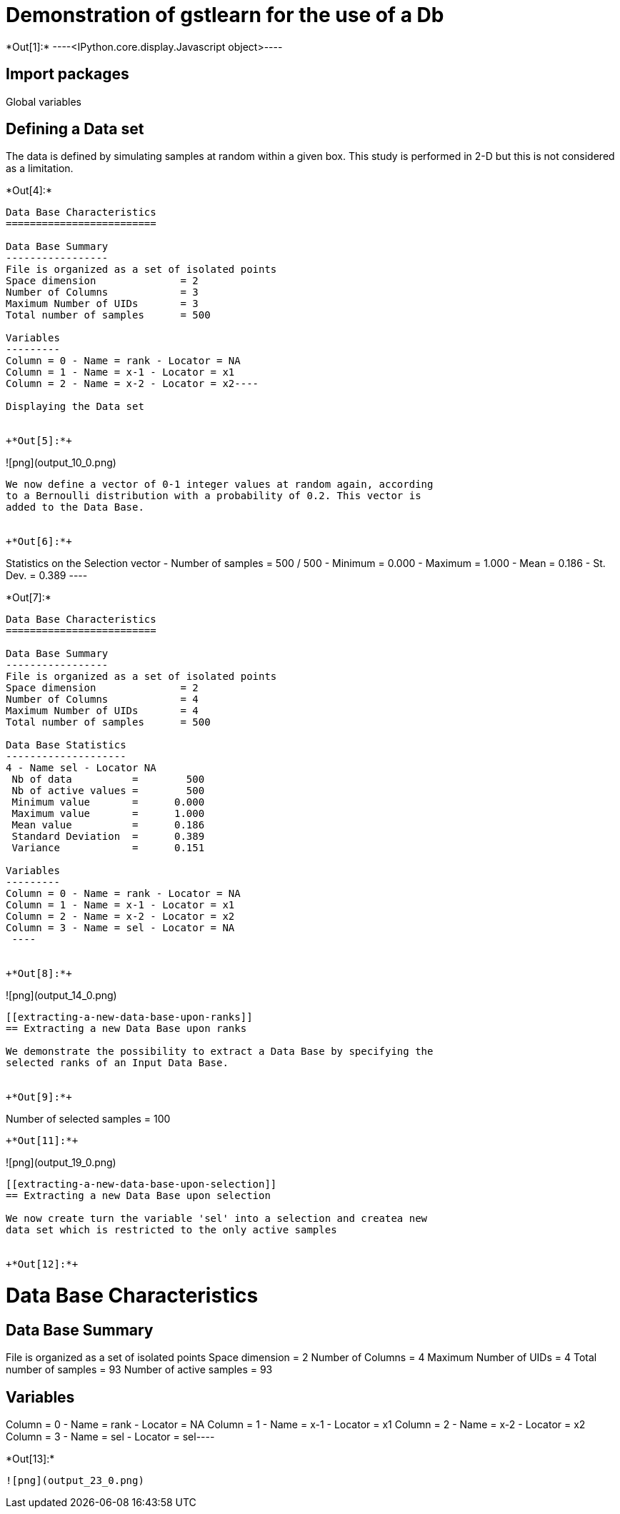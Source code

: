 [[demonstration-of-gstlearn-for-the-use-of-a-db]]
= Demonstration of gstlearn for the use of a Db


+*Out[1]:*+
----<IPython.core.display.Javascript object>----

[[import-packages]]
== Import packages

Global variables

[[defining-a-data-set]]
== Defining a Data set

The data is defined by simulating samples at random within a given box.
This study is performed in 2-D but this is not considered as a
limitation.


+*Out[4]:*+
----
Data Base Characteristics
=========================

Data Base Summary
-----------------
File is organized as a set of isolated points
Space dimension              = 2
Number of Columns            = 3
Maximum Number of UIDs       = 3
Total number of samples      = 500

Variables
---------
Column = 0 - Name = rank - Locator = NA
Column = 1 - Name = x-1 - Locator = x1
Column = 2 - Name = x-2 - Locator = x2----

Displaying the Data set


+*Out[5]:*+
----
![png](output_10_0.png)
----

We now define a vector of 0-1 integer values at random again, according
to a Bernoulli distribution with a probability of 0.2. This vector is
added to the Data Base.


+*Out[6]:*+
----
Statistics on the Selection vector
 - Number of samples = 500 / 500
 - Minimum  =      0.000
 - Maximum  =      1.000
 - Mean     =      0.186
 - St. Dev. =      0.389
 ----


+*Out[7]:*+
----

Data Base Characteristics
=========================

Data Base Summary
-----------------
File is organized as a set of isolated points
Space dimension              = 2
Number of Columns            = 4
Maximum Number of UIDs       = 4
Total number of samples      = 500

Data Base Statistics
--------------------
4 - Name sel - Locator NA
 Nb of data          =        500
 Nb of active values =        500
 Minimum value       =      0.000
 Maximum value       =      1.000
 Mean value          =      0.186
 Standard Deviation  =      0.389
 Variance            =      0.151

Variables
---------
Column = 0 - Name = rank - Locator = NA
Column = 1 - Name = x-1 - Locator = x1
Column = 2 - Name = x-2 - Locator = x2
Column = 3 - Name = sel - Locator = NA
 ----


+*Out[8]:*+
----
![png](output_14_0.png)
----

[[extracting-a-new-data-base-upon-ranks]]
== Extracting a new Data Base upon ranks

We demonstrate the possibility to extract a Data Base by specifying the
selected ranks of an Input Data Base.


+*Out[9]:*+
----
Number of selected samples = 100
----


+*Out[11]:*+
----
![png](output_19_0.png)
----

[[extracting-a-new-data-base-upon-selection]]
== Extracting a new Data Base upon selection

We now create turn the variable 'sel' into a selection and createa new
data set which is restricted to the only active samples


+*Out[12]:*+
----
Data Base Characteristics
=========================

Data Base Summary
-----------------
File is organized as a set of isolated points
Space dimension              = 2
Number of Columns            = 4
Maximum Number of UIDs       = 4
Total number of samples      = 93
Number of active samples     = 93

Variables
---------
Column = 0 - Name = rank - Locator = NA
Column = 1 - Name = x-1 - Locator = x1
Column = 2 - Name = x-2 - Locator = x2
Column = 3 - Name = sel - Locator = sel----


+*Out[13]:*+
----
![png](output_23_0.png)
----

